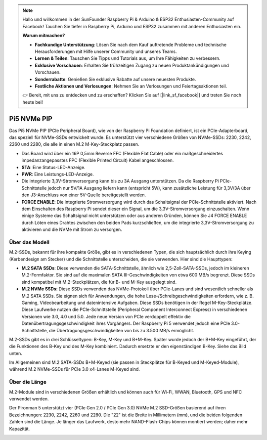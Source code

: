 .. note::

    Hallo und willkommen in der SunFounder Raspberry Pi & Arduino & ESP32 Enthusiasten-Community auf Facebook! Tauchen Sie tiefer in Raspberry Pi, Arduino und ESP32 zusammen mit anderen Enthusiasten ein.

    **Warum mitmachen?**

    - **Fachkundige Unterstützung**: Lösen Sie nach dem Kauf auftretende Probleme und technische Herausforderungen mit Hilfe unserer Community und unseres Teams.
    - **Lernen & Teilen**: Tauschen Sie Tipps und Tutorials aus, um Ihre Fähigkeiten zu verbessern.
    - **Exklusive Vorschauen**: Erhalten Sie frühzeitigen Zugang zu neuen Produktankündigungen und Vorschauen.
    - **Sonderrabatte**: Genießen Sie exklusive Rabatte auf unsere neuesten Produkte.
    - **Festliche Aktionen und Verlosungen**: Nehmen Sie an Verlosungen und Feiertagsaktionen teil.

    👉 Bereit, mit uns zu entdecken und zu erschaffen? Klicken Sie auf [|link_sf_facebook|] und treten Sie noch heute bei!

Pi5 NVMe PIP
=================

Das Pi5 NVMe PIP (PCIe Peripheral Board), wie von der Raspberry Pi Foundation definiert, ist ein PCIe-Adapterboard, das speziell für NVMe-SSDs entwickelt wurde. Es unterstützt vier verschiedene Größen von NVMe-SSDs: 2230, 2242, 2260 und 2280, die alle in einen M.2 M-Key-Steckplatz passen.

.. image:: img/nvme_pip.png

* Das Board wird über ein 16P 0,5mm Reverse FFC (Flexible Flat Cable) oder ein maßgeschneidertes impedanzangepasstes FPC (Flexible Printed Circuit) Kabel angeschlossen.
* **STA**: Eine Status-LED-Anzeige.
* **PWR**: Eine Leistungs-LED-Anzeige.
* Die integrierte 3,3V-Stromversorgung kann bis zu 3A Ausgang unterstützen. Da die Raspberry Pi PCIe-Schnittstelle jedoch nur 5V/1A Ausgang liefern kann (entspricht 5W), kann zusätzliche Leistung für 3,3V/3A über den J3-Anschluss von einer 5V-Quelle bereitgestellt werden.
* **FORCE ENABLE**: Die integrierte Stromversorgung wird durch das Schaltsignal der PCIe-Schnittstelle aktiviert. Nach dem Einschalten des Raspberry Pi sendet dieser ein Signal, um die 3,3V-Stromversorgung einzuschalten. Wenn einige Systeme das Schaltsignal nicht unterstützen oder aus anderen Gründen, können Sie J4 FORCE ENABLE durch Löten eines Drahtes zwischen den beiden Pads kurzschließen, um die integrierte 3,3V-Stromversorgung zu aktivieren und die NVMe mit Strom zu versorgen.

Über das Modell
---------------------------

M.2-SSDs, bekannt für ihre kompakte Größe, gibt es in verschiedenen Typen, die sich hauptsächlich durch ihre Keying (Kerbendesign am Stecker) und die Schnittstelle unterscheiden, die sie verwenden. Hier sind die Haupttypen:

* **M.2 SATA SSDs**: Diese verwenden die SATA-Schnittstelle, ähnlich wie 2,5-Zoll-SATA-SSDs, jedoch im kleineren M.2-Formfaktor. Sie sind auf die maximalen SATA III-Geschwindigkeiten von etwa 600 MB/s begrenzt. Diese SSDs sind kompatibel mit M.2-Steckplätzen, die für B- und M-Key ausgelegt sind.
* **M.2 NVMe SSDs**: Diese SSDs verwenden das NVMe-Protokoll über PCIe-Lanes und sind wesentlich schneller als M.2 SATA SSDs. Sie eignen sich für Anwendungen, die hohe Lese-/Schreibgeschwindigkeiten erfordern, wie z. B. Gaming, Videobearbeitung und datenintensive Aufgaben. Diese SSDs benötigen in der Regel M-Key-Steckplätze. Diese Laufwerke nutzen die PCIe-Schnittstelle (Peripheral Component Interconnect Express) in verschiedenen Versionen wie 3.0, 4.0 und 5.0. Jede neue Version von PCIe verdoppelt effektiv die Datenübertragungsgeschwindigkeit ihres Vorgängers. Der Raspberry Pi 5 verwendet jedoch eine PCIe 3.0-Schnittstelle, die Übertragungsgeschwindigkeiten von bis zu 3.500 MB/s ermöglicht.

M.2-SSDs gibt es in drei Schlüsseltypen: B-Key, M-Key und B+M-Key. Später wurde jedoch der B+M-Key eingeführt, der die Funktionen des B-Key und des M-Key kombiniert. Dadurch ersetzte er den eigenständigen B-Key. Siehe das Bild unten.

.. image:: img/ssd_key.png

Im Allgemeinen sind M.2 SATA-SSDs B+M-Keyed (sie passen in Steckplätze für B-Keyed und M-Keyed-Module), während M.2 NVMe-SSDs für PCIe 3.0 x4-Lanes M-Keyed sind.

.. image:: img/ssd_model2.png

Über die Länge
-----------------------

M.2-Module sind in verschiedenen Größen erhältlich und können auch für Wi-Fi, WWAN, Bluetooth, GPS und NFC verwendet werden.

Der Pironman 5 unterstützt vier (PCIe Gen 2.0 / PCIe Gen 3.0) NVMe M.2 SSD-Größen basierend auf ihren Bezeichnungen: 2230, 2242, 2260 und 2280. Die "22" ist die Breite in Millimetern (mm), und die beiden folgenden Zahlen sind die Länge. Je länger das Laufwerk, desto mehr NAND-Flash-Chips können montiert werden; daher mehr Kapazität.

.. image:: img/m2_ssd_size.png
  :width: 600

